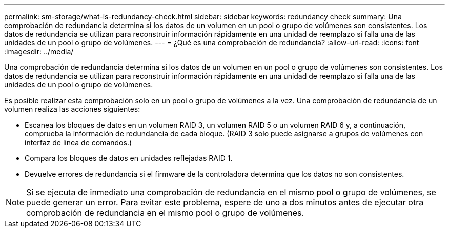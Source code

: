 ---
permalink: sm-storage/what-is-redundancy-check.html 
sidebar: sidebar 
keywords: redundancy check 
summary: Una comprobación de redundancia determina si los datos de un volumen en un pool o grupo de volúmenes son consistentes. Los datos de redundancia se utilizan para reconstruir información rápidamente en una unidad de reemplazo si falla una de las unidades de un pool o grupo de volúmenes. 
---
= ¿Qué es una comprobación de redundancia?
:allow-uri-read: 
:icons: font
:imagesdir: ../media/


[role="lead"]
Una comprobación de redundancia determina si los datos de un volumen en un pool o grupo de volúmenes son consistentes. Los datos de redundancia se utilizan para reconstruir información rápidamente en una unidad de reemplazo si falla una de las unidades de un pool o grupo de volúmenes.

Es posible realizar esta comprobación solo en un pool o grupo de volúmenes a la vez. Una comprobación de redundancia de un volumen realiza las acciones siguientes:

* Escanea los bloques de datos en un volumen RAID 3, un volumen RAID 5 o un volumen RAID 6 y, a continuación, comprueba la información de redundancia de cada bloque. (RAID 3 solo puede asignarse a grupos de volúmenes con interfaz de línea de comandos.)
* Compara los bloques de datos en unidades reflejadas RAID 1.
* Devuelve errores de redundancia si el firmware de la controladora determina que los datos no son consistentes.


[NOTE]
====
Si se ejecuta de inmediato una comprobación de redundancia en el mismo pool o grupo de volúmenes, se puede generar un error. Para evitar este problema, espere de uno a dos minutos antes de ejecutar otra comprobación de redundancia en el mismo pool o grupo de volúmenes.

====